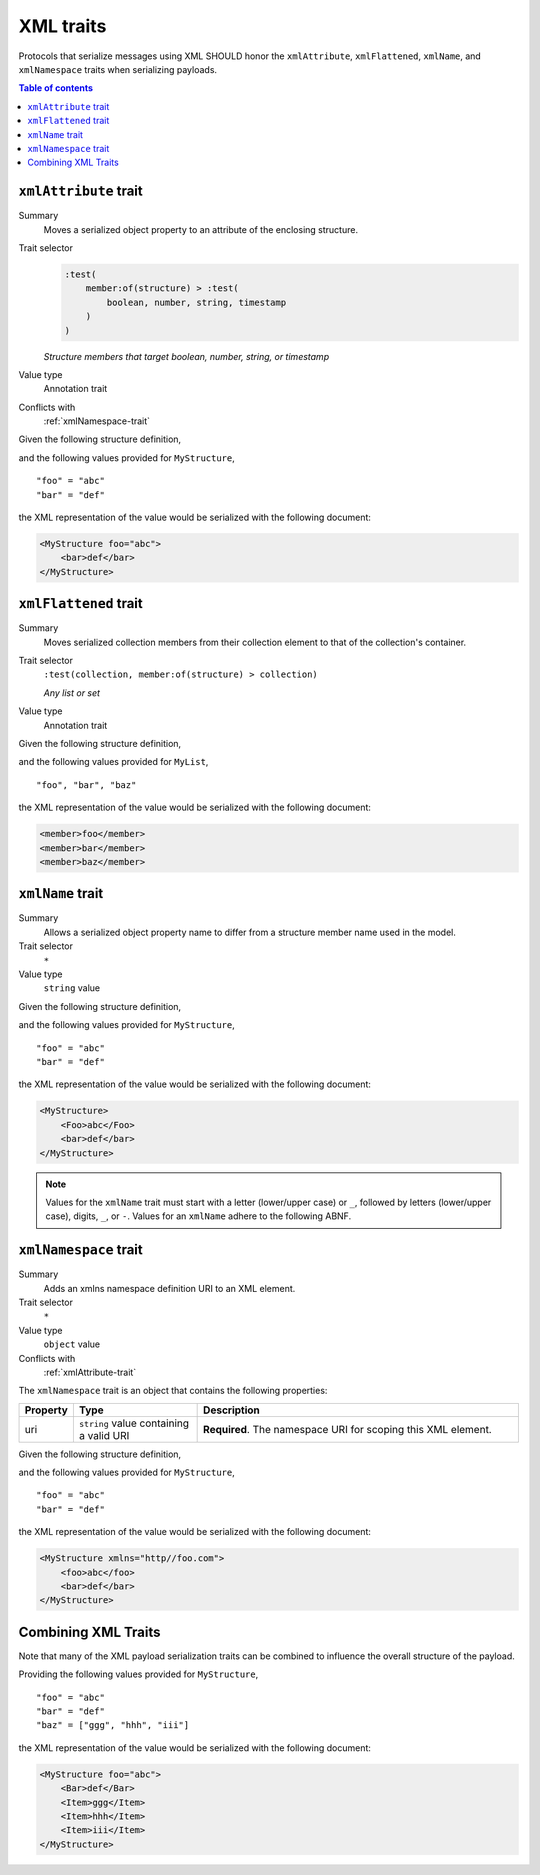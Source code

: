 ==========
XML traits
==========

Protocols that serialize messages using XML SHOULD honor the ``xmlAttribute``,
``xmlFlattened``, ``xmlName``, and ``xmlNamespace`` traits when serializing
payloads.

.. contents:: Table of contents
    :depth: 2
    :local:
    :backlinks: none


.. _xmlAttribute-trait:

----------------------
``xmlAttribute`` trait
----------------------

Summary
    Moves a serialized object property to an attribute of the enclosing
    structure.
Trait selector
    .. code-block:: css

        :test(
            member:of(structure) > :test(
                boolean, number, string, timestamp
            )
        )

    *Structure members that target boolean, number, string, or timestamp*
Value type
    Annotation trait
Conflicts with
    :ref:`xmlNamespace-trait`

Given the following structure definition,

.. tabs::

    .. code-tab:: smithy

        structure MyStructure {
            @xmlAttribute
            foo: String,

            bar: String,
        }

    .. code-tab:: json

        {
            "smithy": "0.4.0",
            "smithy.example": {
                "shapes": {
                    "MyStructure": {
                        "type": "structure",
                        "members": {
                            "foo": {
                                "target": "String",
                                "xmlAttribute": true
                            },
                            "bar": {
                                "target": "String"
                            }
                        }
                    }
                }
            }
        }

and the following values provided for ``MyStructure``,

::

    "foo" = "abc"
    "bar" = "def"

the XML representation of the value would be serialized with the
following document:

.. code-block:: xml

    <MyStructure foo="abc">
        <bar>def</bar>
    </MyStructure>


.. _xmlFlattened-trait:

----------------------
``xmlFlattened`` trait
----------------------

Summary
    Moves serialized collection members from their collection element to that
    of the collection's container.
Trait selector
    ``:test(collection, member:of(structure) > collection)``

    *Any list or set*
Value type
    Annotation trait

Given the following structure definition,

.. tabs::

    .. code-tab:: smithy

        @xmlFlattened
        list MyList {
            member: String
        }

    .. code-tab:: json

        {
            "smithy": "0.4.0",
            "smithy.example": {
                "shapes": {
                    "MyList": {
                        "type": "list",
                        "member": {
                            "target": "String"
                        },
                        "xmlFlattened": true
                    }
                }
            }
        }

and the following values provided for ``MyList``,

::

    "foo", "bar", "baz"

the XML representation of the value would be serialized with the
following document:

.. code-block:: xml

    <member>foo</member>
    <member>bar</member>
    <member>baz</member>


.. _xmlName-trait:

-----------------
``xmlName`` trait
-----------------

Summary
    Allows a serialized object property name to differ from a structure member
    name used in the model.
Trait selector
    ``*``
Value type
    ``string`` value

Given the following structure definition,

.. tabs::

    .. code-tab:: smithy

        structure MyStructure {
            @xmlName("Foo")
            foo: String,

            bar: String,
        }

    .. code-tab:: json

        {
            "smithy": "0.4.0",
            "smithy.example": {
                "shapes": {
                    "MyStructure": {
                        "type": "structure",
                        "members": {
                            "foo": {
                                "target": "String",
                                "xmlName": "Foo"
                            },
                            "bar": {
                                "target": "String"
                            }
                        }
                    }
                }
            }
        }

and the following values provided for ``MyStructure``,

::

    "foo" = "abc"
    "bar" = "def"

the XML representation of the value would be serialized with the
following document:

.. code-block:: xml

    <MyStructure>
        <Foo>abc</Foo>
        <bar>def</bar>
    </MyStructure>

.. note::

    Values for the ``xmlName`` trait must start with a letter (lower/upper
    case) or ``_``, followed by letters (lower/upper case), digits, ``_``, or
    ``-``. Values for an ``xmlName`` adhere to the following ABNF.

.. productionlist:: smithy
    xml_name       :(ALPHA / "_")
                   :*(ALPHA / DIGIT / "-" / "_")


.. _xmlNamespace-trait:

----------------------
``xmlNamespace`` trait
----------------------

Summary
    Adds an xmlns namespace definition URI to an XML element.
Trait selector
    ``*``
Value type
    ``object`` value
Conflicts with
    :ref:`xmlAttribute-trait`

The ``xmlNamespace`` trait is an object that contains the following properties:

.. list-table::
    :header-rows: 1
    :widths: 10 25 65

    * - Property
      - Type
      - Description
    * - uri
      - ``string`` value containing a valid URI
      - **Required**. The namespace URI for scoping this XML element.

Given the following structure definition,

.. tabs::

    .. code-tab:: smithy

        @xmlNamespace(uri: "http://foo.com")
        structure MyStructure {
            foo: String,
            bar: String,
        }

    .. code-tab:: json

        {
            "smithy": "0.4.0",
            "smithy.example": {
                "shapes": {
                    "MyStructure": {
                        "type": "structure",
                        "members": {
                            "foo": {
                                "target": "String"
                            },
                            "bar": {
                                "target": "String"
                            }
                        },
                        "xmlNamespace": {
                            "uri": "http://foo.com"
                        }
                    }
                }
            }
        }

and the following values provided for ``MyStructure``,

::

    "foo" = "abc"
    "bar" = "def"

the XML representation of the value would be serialized with the
following document:

.. code-block:: xml

    <MyStructure xmlns="http//foo.com">
        <foo>abc</foo>
        <bar>def</bar>
    </MyStructure>


.. _xml-examples:

--------------------
Combining XML Traits
--------------------

Note that many of the XML payload serialization traits can be combined to
influence the overall structure of the payload.

.. tabs::

    .. code-tab:: smithy

        structure MyStructure {
            @xmlAttribute
            foo: String,

            @xmlName("Bar")
            bar: String,

            baz: MyList
        }

        @xmlFlattened
        list MyList {
            @xmlName("Item")
            member: String
        }

    .. code-tab:: json

        {
            "smithy": "0.4.0",
            "smithy.example": {
                "shapes": {
                    "MyStructure": {
                        "type": "structure",
                        "members": {
                            "foo": {
                                "target": "String",
                                "xmlAttribute": true,
                            },
                            "bar": {
                                "target": "String",
                                "xmlName": "Bar"
                            },
                            "baz": {
                                "target": "MyList"
                            }
                        }
                    },
                    "MyList": {
                        "type": "list",
                        "member": {
                            "target": "String",
                            "xmlName": "Item"
                        },
                        "xmlFlattened": true
                    }
                }
            }
        }

Providing the following values provided for ``MyStructure``,

::

    "foo" = "abc"
    "bar" = "def"
    "baz" = ["ggg", "hhh", "iii"]


the XML representation of the value would be serialized with the
following document:

.. code-block:: xml

    <MyStructure foo="abc">
        <Bar>def</Bar>
        <Item>ggg</Item>
        <Item>hhh</Item>
        <Item>iii</Item>
    </MyStructure>
